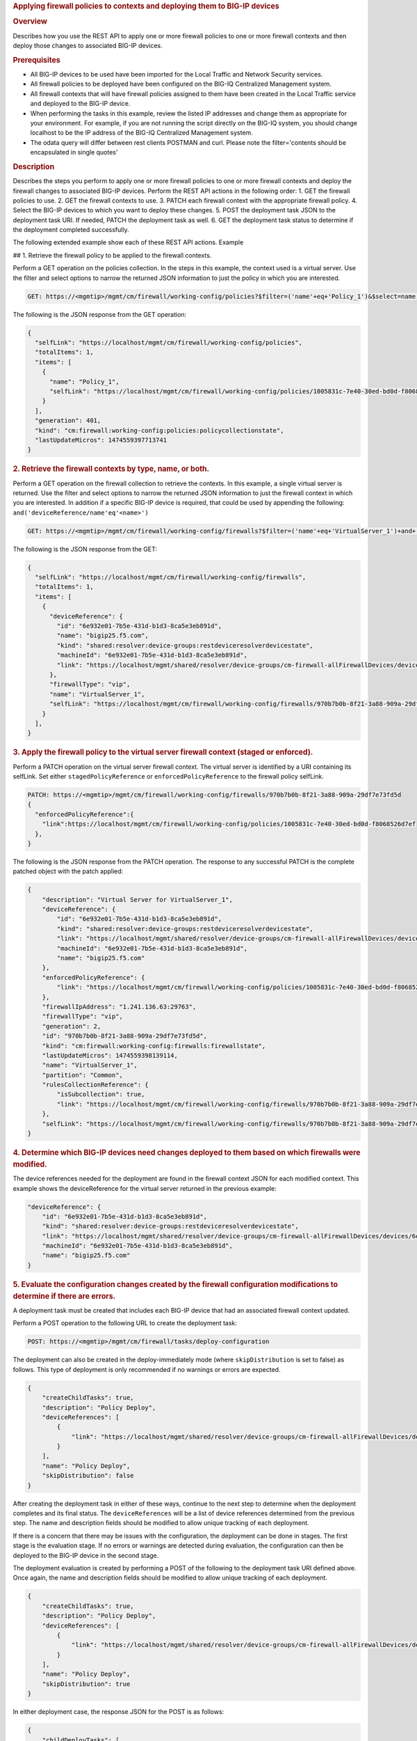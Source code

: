 .. raw:: html

   <div id="header">

.. raw:: html

   </div>

.. raw:: html

   <div id="content">

.. raw:: html

   <div class="sect1">

.. rubric:: Applying firewall policies to contexts and deploying them to
   BIG-IP devices
   :name: _applying_firewall_policies_to_contexts_and_deploying_them_to_big_ip_devices

.. raw:: html

   <div class="sectionbody">

.. raw:: html

   <div class="sect2">

.. rubric:: Overview
   :name: _overview

.. raw:: html

   <div class="paragraph">

Describes how you use the REST API to apply one or more firewall
policies to one or more firewall contexts and then deploy those changes
to associated BIG-IP devices.

.. raw:: html

   </div>

.. raw:: html

   </div>

.. raw:: html

   <div class="sect2">

.. rubric:: Prerequisites
   :name: _prerequisites

.. raw:: html

   <div class="ulist">

-  All BIG-IP devices to be used have been imported for the Local
   Traffic and Network Security services.

-  All firewall policies to be deployed have been configured on the
   BIG-IQ Centralized Management system.

-  All firewall contexts that will have firewall policies assigned to
   them have been created in the Local Traffic service and deployed to
   the BIG-IP device.

-  When performing the tasks in this example, review the listed IP
   addresses and change them as appropriate for your environment. For
   example, if you are not running the script directly on the BIG-IQ
   system, you should change localhost to be the IP address of the
   BIG-IQ Centralized Management system.

-  The odata query will differ between rest clients POSTMAN and curl.
   Please note the filter='contents should be encapsulated in single
   quotes'

.. raw:: html

   </div>

.. raw:: html

   </div>

.. raw:: html

   <div class="sect2">

.. rubric:: Description
   :name: _description

.. raw:: html

   <div class="paragraph">

Describes the steps you perform to apply one or more firewall policies
to one or more firewall contexts and deploy the firewall changes to
associated BIG-IP devices. Perform the REST API actions in the following
order: 1. GET the firewall policies to use. 2. GET the firewall contexts
to use. 3. PATCH each firewall context with the appropriate firewall
policy. 4. Select the BIG-IP devices to which you want to deploy these
changes. 5. POST the deployment task JSON to the deployment task URI. If
needed, PATCH the deployment task as well. 6. GET the deployment task
status to determine if the deployment completed successfully.

.. raw:: html

   </div>

.. raw:: html

   <div class="paragraph">

The following extended example show each of these REST API actions.
Example

## 1. Retrieve the firewall policy to be applied to the firewall
contexts.

.. raw:: html

   </div>

.. raw:: html

   <div class="paragraph">

Perform a GET operation on the policies collection. In the steps in this
example, the context used is a virtual server. Use the filter and select
options to narrow the returned JSON information to just the policy in
which you are interested.

.. raw:: html

   </div>

.. raw:: html

   <div class="listingblock">

.. raw:: html

   <div class="content">

.. code:: highlight

    GET: https://<mgmtip>/mgmt/cm/firewall/working-config/policies?$filter=('name'+eq+'Policy_1')&$select=name,selfLink

.. raw:: html

   </div>

.. raw:: html

   </div>

.. raw:: html

   <div class="paragraph">

The following is the JSON response from the GET operation:

.. raw:: html

   </div>

.. raw:: html

   <div class="listingblock">

.. raw:: html

   <div class="content">

.. code:: highlight

    {
      "selfLink": "https://localhost/mgmt/cm/firewall/working-config/policies",
      "totalItems": 1,
      "items": [
        {
          "name": "Policy_1",
          "selfLink": "https://localhost/mgmt/cm/firewall/working-config/policies/1005831c-7e40-30ed-bd0d-f8068526d7ef"
        }
      ],
      "generation": 401,
      "kind": "cm:firewall:working-config:policies:policycollectionstate",
      "lastUpdateMicros": 1474559397713741
    }

.. raw:: html

   </div>

.. raw:: html

   </div>

.. raw:: html

   <div class="sect3">

.. rubric:: 2. Retrieve the firewall contexts by type, name, or both.
   :name: _2_retrieve_the_firewall_contexts_by_type_name_or_both

.. raw:: html

   <div class="paragraph">

Perform a GET operation on the firewall collection to retrieve the
contexts. In this example, a single virtual server is returned. Use the
filter and select options to narrow the returned JSON information to
just the firewall context in which you are interested. In addition if a
specific BIG-IP device is required, that could be used by appending the
following: ``and('deviceReference/name'eq'<name>')``

.. raw:: html

   </div>

.. raw:: html

   <div class="listingblock">

.. raw:: html

   <div class="content">

.. code:: highlight

    GET: https://<mgmtip>/mgmt/cm/firewall/working-config/firewalls?$filter=('name'+eq+'VirtualServer_1')+and+(firewallType+eq+'vip') &$select=name,firewallType,selfLink,deviceReference

.. raw:: html

   </div>

.. raw:: html

   </div>

.. raw:: html

   <div class="paragraph">

The following is the JSON response from the GET:

.. raw:: html

   </div>

.. raw:: html

   <div class="listingblock">

.. raw:: html

   <div class="content">

.. code:: highlight

    {
      "selfLink": "https://localhost/mgmt/cm/firewall/working-config/firewalls",
      "totalItems": 1,
      "items": [
        {
          "deviceReference": {
            "id": "6e932e01-7b5e-431d-b1d3-8ca5e3eb891d",
            "name": "bigip25.f5.com",
            "kind": "shared:resolver:device-groups:restdeviceresolverdevicestate",
            "machineId": "6e932e01-7b5e-431d-b1d3-8ca5e3eb891d",
            "link": "https://localhost/mgmt/shared/resolver/device-groups/cm-firewall-allFirewallDevices/devices/6e932e01-7b5e-431d-b1d3-8ca5e3eb891d"
          },
          "firewallType": "vip",
          "name": "VirtualServer_1",
          "selfLink": "https://localhost/mgmt/cm/firewall/working-config/firewalls/970b7b0b-8f21-3a88-909a-29df7e73fd5d"
        }
      ],
    }

.. raw:: html

   </div>

.. raw:: html

   </div>

.. raw:: html

   </div>

.. raw:: html

   <div class="sect3">

.. rubric:: 3. Apply the firewall policy to the virtual server firewall
   context (staged or enforced).
   :name: _3_apply_the_firewall_policy_to_the_virtual_server_firewall_context_staged_or_enforced

.. raw:: html

   <div class="paragraph">

Perform a PATCH operation on the virtual server firewall context. The
virtual server is identified by a URI containing its selfLink. Set
either ``stagedPolicyReference`` or ``enforcedPolicyReference`` to the
firewall policy selfLink.

.. raw:: html

   </div>

.. raw:: html

   <div class="listingblock">

.. raw:: html

   <div class="content">

.. code:: highlight

    PATCH: https://<mgmtip>/mgmt/cm/firewall/working-config/firewalls/970b7b0b-8f21-3a88-909a-29df7e73fd5d
    {
      "enforcedPolicyReference":{
        "link":https://localhost/mgmt/cm/firewall/working-config/policies/1005831c-7e40-30ed-bd0d-f8068526d7ef
      },
    }

.. raw:: html

   </div>

.. raw:: html

   </div>

.. raw:: html

   <div class="paragraph">

The following is the JSON response from the PATCH operation. The
response to any successful PATCH is the complete patched object with the
patch applied:

.. raw:: html

   </div>

.. raw:: html

   <div class="listingblock">

.. raw:: html

   <div class="content">

.. code:: highlight

    {
        "description": "Virtual Server for VirtualServer_1",
        "deviceReference": {
            "id": "6e932e01-7b5e-431d-b1d3-8ca5e3eb891d",
            "kind": "shared:resolver:device-groups:restdeviceresolverdevicestate",
            "link": "https://localhost/mgmt/shared/resolver/device-groups/cm-firewall-allFirewallDevices/devices/6e932e01-7b5e-431d-b1d3-8ca5e3eb891d",
            "machineId": "6e932e01-7b5e-431d-b1d3-8ca5e3eb891d",
            "name": "bigip25.f5.com"
        },
        "enforcedPolicyReference": {
            "link": "https://localhost/mgmt/cm/firewall/working-config/policies/1005831c-7e40-30ed-bd0d-f8068526d7ef"
        },
        "firewallIpAddress": "1.241.136.63:29763",
        "firewallType": "vip",
        "generation": 2,
        "id": "970b7b0b-8f21-3a88-909a-29df7e73fd5d",
        "kind": "cm:firewall:working-config:firewalls:firewallstate",
        "lastUpdateMicros": 1474559398139114,
        "name": "VirtualServer_1",
        "partition": "Common",
        "rulesCollectionReference": {
            "isSubcollection": true,
            "link": "https://localhost/mgmt/cm/firewall/working-config/firewalls/970b7b0b-8f21-3a88-909a-29df7e73fd5d/rules"
        },
        "selfLink": "https://localhost/mgmt/cm/firewall/working-config/firewalls/970b7b0b-8f21-3a88-909a-29df7e73fd5d"
    }

.. raw:: html

   </div>

.. raw:: html

   </div>

.. raw:: html

   </div>

.. raw:: html

   <div class="sect3">

.. rubric:: 4. Determine which BIG-IP devices need changes deployed to
   them based on which firewalls were modified.
   :name: _4_determine_which_big_ip_devices_need_changes_deployed_to_them_based_on_which_firewalls_were_modified

.. raw:: html

   <div class="paragraph">

The device references needed for the deployment are found in the
firewall context JSON for each modified context. This example shows the
deviceReference for the virtual server returned in the previous example:

.. raw:: html

   </div>

.. raw:: html

   <div class="listingblock">

.. raw:: html

   <div class="content">

.. code:: highlight

        "deviceReference": {
            "id": "6e932e01-7b5e-431d-b1d3-8ca5e3eb891d",
            "kind": "shared:resolver:device-groups:restdeviceresolverdevicestate",
            "link": "https://localhost/mgmt/shared/resolver/device-groups/cm-firewall-allFirewallDevices/devices/6e932e01-7b5e-431d-b1d3-8ca5e3eb891d",
            "machineId": "6e932e01-7b5e-431d-b1d3-8ca5e3eb891d",
            "name": "bigip25.f5.com"
        }

.. raw:: html

   </div>

.. raw:: html

   </div>

.. raw:: html

   </div>

.. raw:: html

   <div class="sect3">

.. rubric:: 5. Evaluate the configuration changes created by the
   firewall configuration modifications to determine if there are
   errors.
   :name: _5_evaluate_the_configuration_changes_created_by_the_firewall_configuration_modifications_to_determine_if_there_are_errors

.. raw:: html

   <div class="paragraph">

A deployment task must be created that includes each BIG-IP device that
had an associated firewall context updated.

.. raw:: html

   </div>

.. raw:: html

   <div class="paragraph">

Perform a POST operation to the following URL to create the deployment
task:

.. raw:: html

   </div>

.. raw:: html

   <div class="listingblock">

.. raw:: html

   <div class="content">

.. code:: highlight

    POST: https://<mgmtip>/mgmt/cm/firewall/tasks/deploy-configuration

.. raw:: html

   </div>

.. raw:: html

   </div>

.. raw:: html

   <div class="paragraph">

The deployment can also be created in the deploy-immediately mode (where
``skipDistribution`` is set to false) as follows. This type of
deployment is only recommended if no warnings or errors are expected.

.. raw:: html

   </div>

.. raw:: html

   <div class="listingblock">

.. raw:: html

   <div class="content">

.. code:: highlight

    {
        "createChildTasks": true,
        "description": "Policy Deploy",
        "deviceReferences": [
            {
                "link": "https://localhost/mgmt/shared/resolver/device-groups/cm-firewall-allFirewallDevices/devices/6e932e01-7b5e-431d-b1d3-8ca5e3eb891d"
            }
        ],
        "name": "Policy Deploy",
        "skipDistribution": false
    }

.. raw:: html

   </div>

.. raw:: html

   </div>

.. raw:: html

   <div class="paragraph">

After creating the deployment task in either of these ways, continue to
the next step to determine when the deployment completes and its final
status. The ``deviceReferences`` will be a list of device references
determined from the previous step. The name and description fields
should be modified to allow unique tracking of each deployment.

.. raw:: html

   </div>

.. raw:: html

   <div class="paragraph">

If there is a concern that there may be issues with the configuration,
the deployment can be done in stages. The first stage is the evaluation
stage. If no errors or warnings are detected during evaluation, the
configuration can then be deployed to the BIG-IP device in the second
stage.

.. raw:: html

   </div>

.. raw:: html

   <div class="paragraph">

The deployment evaluation is created by performing a POST of the
following to the deployment task URI defined above. Once again, the name
and description fields should be modified to allow unique tracking of
each deployment.

.. raw:: html

   </div>

.. raw:: html

   <div class="listingblock">

.. raw:: html

   <div class="content">

.. code:: highlight

    {
        "createChildTasks": true,
        "description": "Policy Deploy",
        "deviceReferences": [
            {
                "link": "https://localhost/mgmt/shared/resolver/device-groups/cm-firewall-allFirewallDevices/devices/6e932e01-7b5e-431d-b1d3-8ca5e3eb891d"
            }
        ],
        "name": "Policy Deploy",
        "skipDistribution": true
    }

.. raw:: html

   </div>

.. raw:: html

   </div>

.. raw:: html

   <div class="paragraph">

In either deployment case, the response JSON for the POST is as follows:

.. raw:: html

   </div>

.. raw:: html

   <div class="listingblock">

.. raw:: html

   <div class="content">

.. code:: highlight

    {
        "childDeployTasks": [
            {
                "description": "Policy Deploy",
                "deviceReferences": [
                    {
                        "link": "https://localhost/mgmt/shared/resolver/device-groups/cm-security-shared-allSharedDevices/devices/6e932e01-7b5e-431d-b1d3-8ca5e3eb891d"
                    }
                ],
                "generation": 1,
                "id": "4cf1f614-704c-466b-9ed9-558d28fd1644",
                "identityReferences": [
                    {
                        "link": "https://localhost/mgmt/shared/authz/users/admin"
                    }
                ],
                "isChildTask": true,
                "kind": "cm:security-shared:tasks:deploy-configuration:deployconfigtaskstate",
                "lastUpdateMicros": 1474579219691578,
                "name": "Policy Deploy",
                "ownerMachineId": "ece40a9a-c62d-4ee0-b9ea-a42ef379515b",
                "parentTaskReference": {
                    "link": "https://localhost/mgmt/cm/firewall/tasks/deploy-configuration/70e8c87d-cec6-4ed5-8de4-88682ff3bd63"
                },
                "selfLink": "https://localhost/mgmt/cm/security-shared/tasks/deploy-configuration/4cf1f614-704c-466b-9ed9-558d28fd1644",
                "skipDistribution": true,
                "snapshotReference": {
                    "link": "https://localhost/mgmt/cm/security-shared/working-config/snapshots/9619b966-390d-457e-abe2-044eadc74571"
                },
                "status": "STARTED",
                "taskWorkerGeneration": 1,
                "userReference": {
                    "link": "https://localhost/mgmt/shared/authz/users/admin"
                }
            }
        ],
        "childSnapshotReference": {
            "link": "https://localhost/mgmt/cm/security-shared/working-config/snapshots/9619b966-390d-457e-abe2-044eadc74571"
        },
        "childTaskReferences": [
            {
                "link": "https://localhost/mgmt/cm/security-shared/tasks/deploy-configuration/4cf1f614-704c-466b-9ed9-558d28fd1644"
            }
        ],
        "createChildTasks": true,
        "currentStep": "WAIT_FOR_CHILD_DEPLOY",
        "description": "Policy Deploy",
        "deviceDetails": [
            {
                "deviceReference": {
                    "link": "https://localhost/mgmt/shared/resolver/device-groups/cm-firewall-allFirewallDevices/devices/6e932e01-7b5e-431d-b1d3-8ca5e3eb891d"
                },
                "differenceCount": 4,
                "hostname": "bigip25.f5.com",
                "postDeploymentErrorCount": 0,
                "verificationCriticalErrorCount": 0,
                "verificationErrorCount": 1
            }
        ],
        "deviceReferences": [
            {
                "link": "https://localhost/mgmt/shared/resolver/device-groups/cm-firewall-allFirewallDevices/devices/6e932e01-7b5e-431d-b1d3-8ca5e3eb891d"
            }
        ],
        "differenceReference": {
            "link": "https://localhost/mgmt/cm/firewall/reports/config-differences/3717d94d-41ac-46cc-8a2d-30dede717a28"
        },
        "differenceTaskReference": {
            "link": "https://localhost/mgmt/cm/firewall/tasks/difference-config/1a2fa07f-bc4a-4190-ae30-c92e1e8f6db1"
        },
        "discoveryTaskReferences": [
            {
                "link": "https://localhost/mgmt/cm/firewall/tasks/discover-config/de08c2a3-a5a4-4f30-bff0-20484f585080"
            }
        ],
        "generation": 12,
        "id": "70e8c87d-cec6-4ed5-8de4-88682ff3bd63",
        "identityReferences": [
            {
                "link": "https://localhost/mgmt/shared/authz/users/admin"
            }
        ],
        "kind": "cm:firewall:tasks:deploy-configuration:deployconfigtaskstate",
        "lastUpdateMicros": 1474579219766431,
        "name": "Policy Deploy",
        "ownerMachineId": "ece40a9a-c62d-4ee0-b9ea-a42ef379515b",
        "selfLink": "https://localhost/mgmt/cm/firewall/tasks/deploy-configuration/70e8c87d-cec6-4ed5-8de4-88682ff3bd63",
        "skipDistribution": true,
        "snapshotReference": {
            "link": "https://localhost/mgmt/cm/firewall/working-config/snapshots/f2dcf02f-b334-4616-a025-d2c2137bccf0"
        },
        "snapshotTaskReference": {
            "link": "https://localhost/mgmt/cm/firewall/tasks/snapshot-config/7389e9e2-f4e5-4d1c-a39d-c7fdc5f98bf9"
        },
        "startDateTime": "2016-09-22T17:20:11.926-0400",
        "status": "STARTED",
        "userReference": {
            "link": "https://localhost/mgmt/shared/authz/users/admin"
        },
        "username": "admin",
        "verifyConfigReference": {
            "link": "https://localhost/mgmt/cm/firewall/reports/config-verifications/4efd2db4-e049-4039-b13b-2d18e5becaaf"
        },
        "verifyConfigTaskReference": {
            "link": "https://localhost/mgmt/cm/firewall/tasks/verify-config/3d35d99e-b1f1-4329-a6e8-0ea482529fd0"
        }
    }

.. raw:: html

   </div>

.. raw:: html

   </div>

.. raw:: html

   <div class="paragraph">

If the deploy-immediately option was not used, the following URL should
be queried approximately every 10 seconds, waiting for the status value
to be FINISHED, FAILED or CANCELED:

.. raw:: html

   </div>

.. raw:: html

   <div class="listingblock">

.. raw:: html

   <div class="content">

.. code:: highlight

    GET: https://<mgmtip>/mgmt/cm/firewall/tasks/deploy-configuration/70e8c87d-cec6-4ed5-8de4-88682ff3bd63

.. raw:: html

   </div>

.. raw:: html

   </div>

.. raw:: html

   <div class="paragraph">

If the task reaches the FINISHED status, the ``deviceDetails`` for the
main task and ``childDeployTasks`` should be checked for the
``verificationCriticalErrorCount`` and ``verificationErrorCount`` as
shown in the following.

.. raw:: html

   </div>

.. raw:: html

   <div class="paragraph">

If however, the status does not reach FINISHED or either count is not 0,
consult the BIG-IQ Centralized Management Network Security Deployment
page to determine the issue encountered with the deployment evaluation
task.

.. raw:: html

   </div>

.. raw:: html

   <div class="listingblock">

.. raw:: html

   <div class="content">

.. code:: highlight

        “childDeployTasks”: [
            .
            .
            "deviceDetails": [
                {
                    "deviceReference": {
                        "link": "https://localhost/mgmt/shared/resolver/device-groups/cm-shared-allSharedDevices/devices/6e932e01-7b5e-431d-b1d3-8ca5e3eb891d"
                    },
                    "differenceCount": 4,
                    "hostname": "bigip25.f5.com",
                    "postDeploymentErrorCount": 0,
                    "verificationCriticalErrorCount": 0,
                    "verificationErrorCount": 1
                }
            ],
            .
            .
        ],
        .
        .
        "deviceDetails": [
            {
                "deviceReference": {
                    "link": "https://localhost/mgmt/shared/resolver/device-groups/cm-firewall-allFirewallDevices/devices/6e932e01-7b5e-431d-b1d3-8ca5e3eb891d"
                },
                "differenceCount": 4,
                "hostname": "bigip25.f5.com",
                "postDeploymentErrorCount": 0,
                "verificationCriticalErrorCount": 0,
                "verificationErrorCount": 1
            }
        ],

.. raw:: html

   </div>

.. raw:: html

   </div>

.. raw:: html

   <div class="paragraph">

If the verification counts are all 0, then the deployment evaluation
phase did not find any issues and the deployment can continue.

.. raw:: html

   </div>

.. raw:: html

   <div class="paragraph">

Perform a PATCH operation on the existing deployment task as follows and
then continue to the next step.

.. raw:: html

   </div>

.. raw:: html

   <div class="listingblock">

.. raw:: html

   <div class="content">

.. code:: highlight

    PATCH:  https://<mgmtip>/mgmt/cm/firewall/tasks/deploy-configuration/70e8c87d-cec6-4ed5-8de4-88682ff3bd63

    {
        "skipDistribution": false,
        "status": "STARTED"
    }

.. raw:: html

   </div>

.. raw:: html

   </div>

.. raw:: html

   </div>

.. raw:: html

   <div class="sect3">

.. rubric:: 6. Check the status of the deployment of the firewall
   configuration changes to the network.
   :name: _6_check_the_status_of_the_deployment_of_the_firewall_configuration_changes_to_the_network

.. raw:: html

   <div class="paragraph">

Check that the deployment task has completed without errors. Poll the
deployment task as outlined previously, looking for the status of
FINISHED, FAILED or CANCELED. The optional select is used to limit the
return JSON content to the elements interested.

.. raw:: html

   </div>

.. raw:: html

   <div class="listingblock">

.. raw:: html

   <div class="content">

.. code:: highlight

    GET: https://<mgmtip>/mgmt/cm/firewall/tasks/deploy-configuration/70e8c87d-cec6-4ed5-8de4-88682ff3bd63?$select=name,status

.. raw:: html

   </div>

.. raw:: html

   </div>

.. raw:: html

   <div class="paragraph">

The final task response JSON should look similar to the following:

.. raw:: html

   </div>

.. raw:: html

   <div class="listingblock">

.. raw:: html

   <div class="content">

.. code:: highlight

    {
        "name": "Policy Deploy",
        "status": "FINISHED",
    }

.. raw:: html

   </div>

.. raw:: html

   </div>

.. raw:: html

   <div class="paragraph">

If the status does not reach FINISHED, consult the Network Security
Deployment page in the BIG-IQ Centralized Management user interface to
determine the issue encountered with the deployment task.

.. raw:: html

   </div>

.. raw:: html

   <div class="paragraph">

###Common Errors

.. raw:: html

   </div>

.. raw:: html

   <div class="paragraph">

##Error generated when an incorrect URI is sent in the REST request

.. raw:: html

   </div>

.. raw:: html

   <div class="listingblock">

.. raw:: html

   <div class="content">

.. code:: highlight

    {
      "code": 404,
      "message": "Public URI path not registered",
      "referer": "192.168.101.130",
      "restOperationId": 19541801,
      "errorStack": [
        "com.f5.rest.common.RestWorkerUriNotFoundException: Public URI path not registered",
        "at com.f5.rest.workers.ForwarderPassThroughWorker.cloneAndForwardRequest(ForwarderPassThroughWorker.java:250)",
        "at com.f5.rest.workers.ForwarderPassThroughWorker.onForward(ForwarderPassThroughWorker.java:106)",
        "at com.f5.rest.workers.ForwarderPassThroughWorker.onQuery(ForwarderPassThroughWorker.java:409)",
        "at com.f5.rest.common.RestWorker.callDerivedRestMethod(RestWorker.java:1071)",
        "at com.f5.rest.common.RestWorker.callRestMethodHandler(RestWorker.java:1040)",
        "at com.f5.rest.common.RestServer.processQueuedRequests(RestServer.java:1467)",
        "at com.f5.rest.common.RestServer.access$000(RestServer.java:53)",
        "at com.f5.rest.common.RestServer$1.run(RestServer.java:333)",
        "at java.util.concurrent.Executors$RunnableAdapter.call(Executors.java:471)",
        "at java.util.concurrent.FutureTask.run(FutureTask.java:262)",
        "at java.util.concurrent.ScheduledThreadPoolExecutor$ScheduledFutureTask.access$201(ScheduledThreadPoolExecutor.java:178)",
        "at java.util.concurrent.ScheduledThreadPoolExecutor$ScheduledFutureTask.run(ScheduledThreadPoolExecutor.java:292)",
        "at java.util.concurrent.ThreadPoolExecutor.runWorker(ThreadPoolExecutor.java:1145)",
        "at java.util.concurrent.ThreadPoolExecutor$Worker.run(ThreadPoolExecutor.java:615)",
        "at java.lang.Thread.run(Thread.java:745)\n"
      ],
      "kind": ":resterrorresponse"
    }

.. raw:: html

   </div>

.. raw:: html

   </div>

.. raw:: html

   <div class="paragraph">

#GET response when no objects are found based on the filter criteria

.. raw:: html

   </div>

.. raw:: html

   <div class="listingblock">

.. raw:: html

   <div class="content">

.. code:: highlight

    {
      "selfLink": "https://localhost/mgmt/cm/firewall/working-config/policies",
      "totalItems": 0,
      "items": [],
      "generation": 14,
      "kind": "cm:firewall:working-config:policies:policycollectionstate",
      "lastUpdateMicros": 1474033768399515
    }

.. raw:: html

   </div>

.. raw:: html

   </div>

.. raw:: html

   <div class="paragraph">

#PATCH response to a deleted evaluation task

.. raw:: html

   </div>

.. raw:: html

   <div class="listingblock">

.. raw:: html

   <div class="content">

.. code:: highlight

    {
        "code": 404,
        "kind": ":resterrorresponse",
        "message": "cm/firewall/tasks/deploy-configuration/3d702bd0-5963-4949-a1b5-279191054fa8",
        "originalRequestBody": "{\"skipDistribution\":false,\"status\":\"STARTED\",\"generation\":0,\"lastUpdateMicros\":0}",
        "referer": "10.145.192.11",
        "restOperationId": 4644482
    }

.. raw:: html

   </div>

.. raw:: html

   </div>

.. raw:: html

   <div class="sect2">

.. rubric:: API references used to support this workflow:
   :name: _api_references_used_to_support_this_workflow

.. raw:: html

   <div class="paragraph">

`Api reference - firewall
policies <../html-reference/firewall-policies.html>`__

`Api reference - firewall contexts <../html-reference/firewalls.html>`__

`Api reference -
deploy-configuration <../html-reference/deploy-configuration.html>`__

.. raw:: html

   </div>

.. raw:: html

   </div>

.. raw:: html

   </div>

.. raw:: html

   </div>

.. raw:: html

   </div>

.. raw:: html

   </div>

.. raw:: html

   <div id="footer">

.. raw:: html

   <div id="footer-text">

Last updated 2016-12-14 10:18:57 EST

.. raw:: html

   </div>

.. raw:: html

   </div>

.. raw:: html

   </div>
